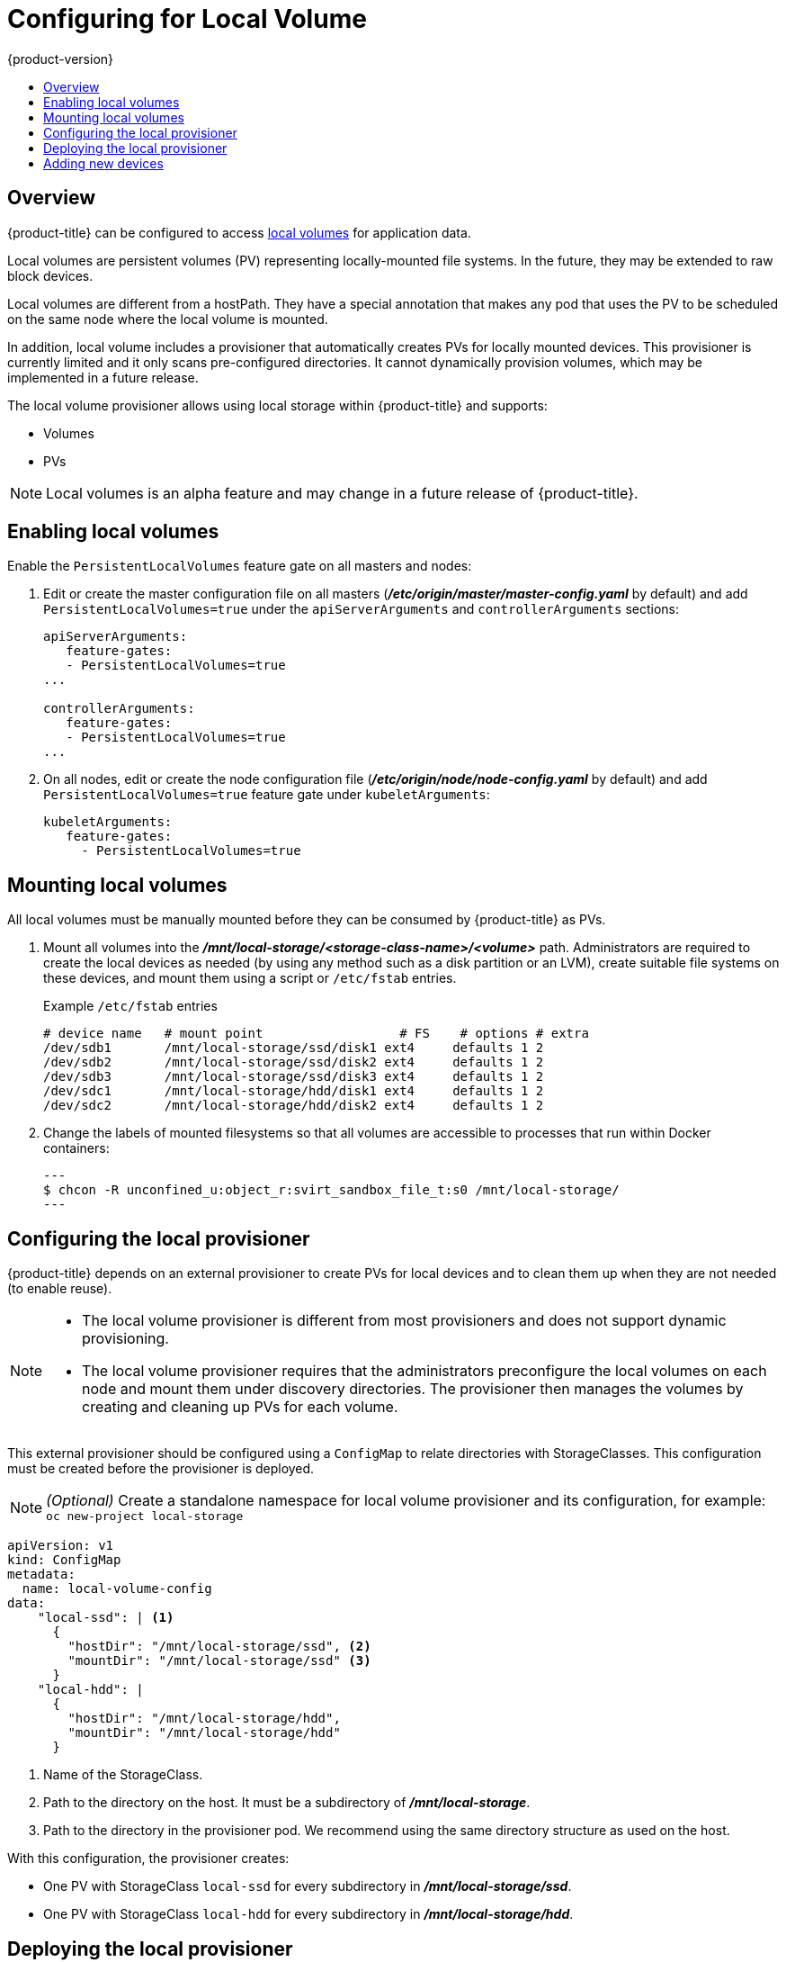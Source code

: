 [[install-config-configuring-local]]
= Configuring for Local Volume
{product-version}
:data-uri:
:icons:
:experimental:
:toc: macro
:toc-title:

toc::[]

== Overview
{product-title} can be configured to access
xref:../install_config/persistent_storage/persistent_storage_local.adoc#install-config-persistent-storage-persistent-storage-local[local
volumes] for application data.

Local volumes are persistent volumes (PV) representing locally-mounted file systems. In the future, they may be extended to raw block devices.

Local volumes are different from a hostPath. They have a special annotation that makes any pod that uses the PV to be scheduled on the same node where the local volume is mounted.

In addition, local volume includes a provisioner that automatically creates PVs for locally mounted devices. This provisioner is currently limited and it only scans pre-configured directories. It cannot dynamically provision volumes, which may be implemented in a future release.

The local volume provisioner allows using local storage within {product-title} and supports:

* Volumes
* PVs

[NOTE]
====
Local volumes is an alpha feature and may change in a future release of {product-title}.
====

[[local-volume-enabling-local-volumes]]
== Enabling local volumes

Enable the `PersistentLocalVolumes` feature gate on all masters and nodes:

. Edit or create the master configuration file on all masters (*_/etc/origin/master/master-config.yaml_* by default) and add  `PersistentLocalVolumes=true` under the `apiServerArguments` and `controllerArguments` sections:
+
[source, yaml]
----
apiServerArguments:
   feature-gates:
   - PersistentLocalVolumes=true
...

controllerArguments:
   feature-gates:
   - PersistentLocalVolumes=true
...
----

. On all nodes, edit or create the node configuration file (*_/etc/origin/node/node-config.yaml_* by default)  and add `PersistentLocalVolumes=true` feature gate under `kubeletArguments`:
+
[source, yaml]
----
kubeletArguments:
   feature-gates:
     - PersistentLocalVolumes=true
----

[[local-volume-mounting-local-volumes]]
== Mounting local volumes
All local volumes must be manually mounted before they can be consumed by {product-title} as PVs.

. Mount all volumes into the
*_/mnt/local-storage/<storage-class-name>/<volume>_* path. Administrators are required to create the local devices as needed (by using any method such as
a disk partition or an LVM), create suitable file systems on these devices, and mount them using a script or `/etc/fstab` entries.
+
.Example `/etc/fstab` entries
[source]
----
# device name   # mount point                  # FS    # options # extra
/dev/sdb1       /mnt/local-storage/ssd/disk1 ext4     defaults 1 2
/dev/sdb2       /mnt/local-storage/ssd/disk2 ext4     defaults 1 2
/dev/sdb3       /mnt/local-storage/ssd/disk3 ext4     defaults 1 2
/dev/sdc1       /mnt/local-storage/hdd/disk1 ext4     defaults 1 2
/dev/sdc2       /mnt/local-storage/hdd/disk2 ext4     defaults 1 2
----
+

. Change the labels of mounted filesystems so that all volumes are
accessible to processes that run within Docker containers:
+
[source, bash]
---
$ chcon -R unconfined_u:object_r:svirt_sandbox_file_t:s0 /mnt/local-storage/
---

[[local-volume-configure-local-provisioner]]
== Configuring the local provisioner
{product-title} depends on an external provisioner to create PVs for local devices and to clean them up when they are not needed (to enable reuse).

[NOTE]
====
* The local volume provisioner is different from most provisioners and does not support dynamic provisioning.
* The local volume provisioner requires that the administrators preconfigure the local volumes on each node and mount them under discovery directories. The provisioner then manages the volumes by creating and cleaning up PVs for each volume.
====

This external provisioner should be configured using a `ConfigMap` to relate directories with StorageClasses. This configuration must be created before the provisioner is deployed.

[NOTE]
====
_(Optional)_ Create a standalone namespace for local volume provisioner and its configuration, for example:
`oc new-project local-storage`
====

[source, yaml]
----
apiVersion: v1
kind: ConfigMap
metadata:
  name: local-volume-config
data:
    "local-ssd": | <1>
      {
        "hostDir": "/mnt/local-storage/ssd", <2>
        "mountDir": "/mnt/local-storage/ssd" <3>
      }
    "local-hdd": |
      {
        "hostDir": "/mnt/local-storage/hdd",
        "mountDir": "/mnt/local-storage/hdd"
      }
----
<1> Name of the StorageClass.
<2> Path to the directory on the host. It must be a subdirectory of *_/mnt/local-storage_*.
<3> Path to the directory in the provisioner pod. We recommend using the same directory structure as used on the host.

With this configuration, the provisioner creates:

* One PV with StorageClass `local-ssd` for every subdirectory in *_/mnt/local-storage/ssd_*.
* One PV with StorageClass `local-hdd` for every subdirectory in *_/mnt/local-storage/hdd_*.

[[local-volume-deployment-local-provisioner]]
== Deploying the local provisioner

[NOTE]
====
Before starting the provisioner, mount all local devices and create a `ConfigMap`
with storage classes and their directories.
====

. Install the local provisioner from the link:https://raw.githubusercontent.com/openshift/origin/master/examples/storage-examples/local-examples/local-storage-provisioner-template.yaml[*_local-storage-provisioner-template.yaml_*] file.

. Create a service account that allows running pods as a root user and use HostPath volumes:
+
[source, bash]
----
$ oc create serviceaccount local-storage-admin
$ oc adm policy add-scc-to-user privileged -z local-storage-admin
----
+
[NOTE]
====
Root privileges are required for the provisioner pod to delete
content on local volumes. hostPath is required to access the
*_/mnt/local-storage_* path on the host.
====

. Install the template:
+
[source, bash]
----
$ oc create -f https://raw.githubusercontent.com/openshift/origin/master/examples/storage-examples/local-examples/local-storage-provisioner-template.yaml
----

. Instantiate the template by specifying values for `configmap` and `account` parameters:
+
[source, bash]
----
$ oc new-app -p CONFIGMAP=local-volume-config \
  -p SERVICE_ACCOUNT=local-storage-admin \
  -p NAMESPACE=local-storage local-storage-provisioner
----

. Create the SSD and HDD files:
+
.storage-class-ssd.yaml example

[source, yaml]
----
apiVersion: storage.k8s.io/v1
kind: StorageClass
metadata:
 name: local-ssd
provisioner: kubernetes.io/no-provisioner
volumeBindingMode: WaitForFirstConsumer
----
+
.storage-class-hdd.yaml example
[source, yaml]
----
apiVersion: storage.k8s.io/v1
kind: StorageClass
metadata:
 name: local-hdd
provisioner: kubernetes.io/no-provisioner
volumeBindingMode: WaitForFirstConsumer
----

. Add the necessary storage classes:
+
[source, bash]
----
oc create -f ./storage-class-ssd.yaml
oc create -f ./storage-class-hdd.yaml
----

See the link:https://raw.githubusercontent.com/openshift/origin/master/examples/storage-examples/local-examples/local-storage-provisioner-template.yaml[template] for other configurable options. This template creates a DaemonSet that runs a
pod on every node. The pod watches directories specified in the `ConfigMap` and
creates PVs for them automatically.

The provisioner runs as root to be able to clean up the directories when a PV is released and all data needs to be removed.

[[local-volume-adding-new-devices]]
== Adding new devices

To add a new device:

. Stop DaemonSet with the provisioner.
. Create a subdirectory in the right directory on the node with the new device and mount it there.
. Start the DaemonSet with the provisioner.

[IMPORTANT]
====
Omitting any of these steps may result in the wrong PV being created.
====
